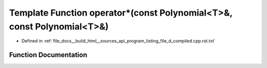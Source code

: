 .. _exhale_function_program__listing__file__d__compiled_8cpp_8rst_8txt_1a46fc0d6fc28acfd3ee6e1e14b25b8a12:

Template Function operator\*(const Polynomial<T>&, const Polynomial<T>&)
========================================================================

- Defined in :ref:`file_docs__build_html__sources_api_program_listing_file_d_compiled.cpp.rst.txt`


Function Documentation
----------------------


.. doxygenfunction:: operator*(const Polynomial<T>&, const Polynomial<T>&)
